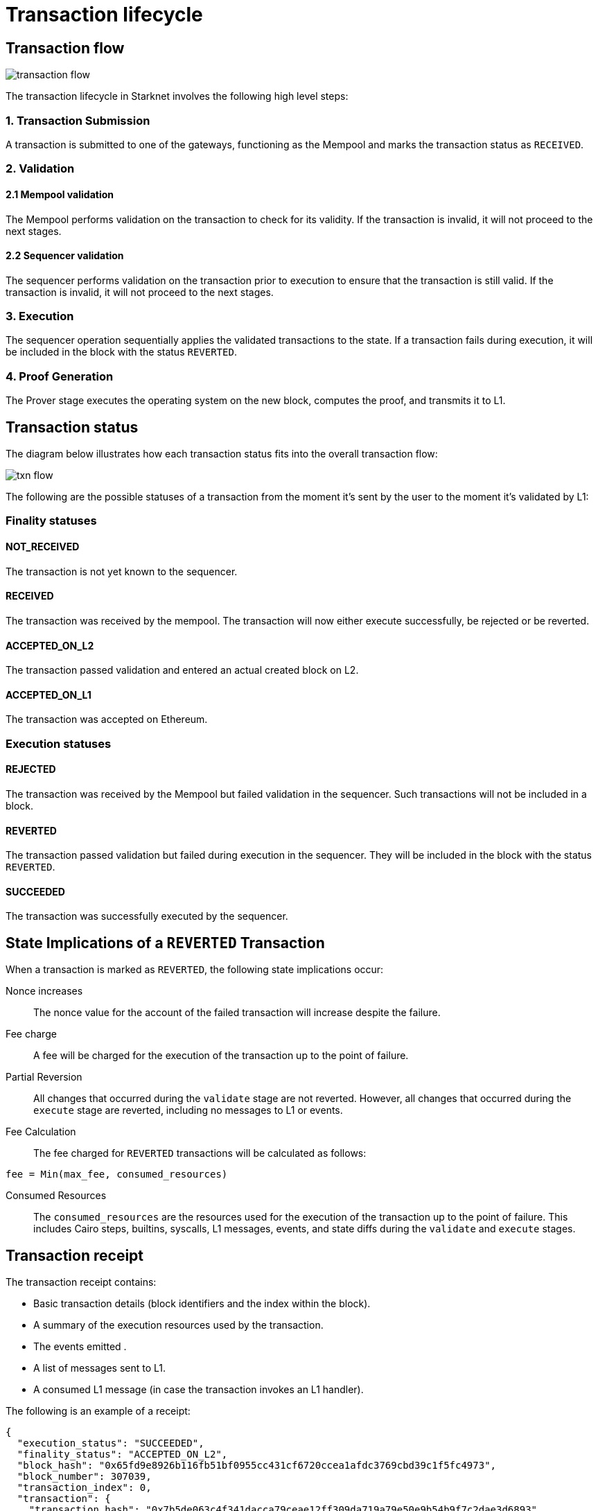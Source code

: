 [id="transaction_lifecycle"]
= Transaction lifecycle


[id="transaction_flow"]
== Transaction flow

image::transaction-flow.png[]

The transaction lifecycle in Starknet involves the following high level steps:

=== 1. Transaction Submission
A transaction is submitted to one of the gateways, functioning as the Mempool and marks the transaction status as `RECEIVED`.

=== 2. Validation

==== 2.1 Mempool validation
The Mempool performs validation on the transaction to check for its validity. If the transaction is invalid, it will not proceed to the next stages.

==== 2.2 Sequencer validation
The sequencer performs validation on the transaction prior to execution to ensure that the transaction is still valid. If the transaction is invalid, it will not proceed to the next stages.

=== 3. Execution
The sequencer operation sequentially applies the validated transactions to the state. If a transaction fails during execution, it will be included in the block with the status `REVERTED`.

=== 4. Proof Generation
The Prover stage executes the operating system on the new block, computes the proof, and transmits it to L1.

[id="transaction_status"]

== Transaction status

The diagram below illustrates how each transaction status fits into the overall transaction flow:

image::txn-flow.png[]


The following are the possible statuses of a transaction from the moment it's sent by the user to the moment it's validated by L1:

=== Finality statuses

[id="not_received"]
==== NOT_RECEIVED

The transaction is not yet known to the sequencer.

[id="received"]
==== RECEIVED

The transaction was received by the mempool. The transaction will now either execute successfully, be rejected or be reverted.

[id="accepted_on_l2"]
==== ACCEPTED_ON_L2

The transaction passed validation and entered an actual created block on L2.

[id="accepted_on_l1"]
==== ACCEPTED_ON_L1

The transaction was accepted on Ethereum.

=== Execution statuses

[id="rejected"]
==== REJECTED

The transaction was received by the Mempool but failed validation in the sequencer. Such transactions will not be included in a block.

[id="reverted"]
==== REVERTED

The transaction passed validation but failed during execution in the sequencer. They will be included in the block with the status `REVERTED`.

[id="succeeded"]
==== SUCCEEDED

The transaction was successfully executed by the sequencer.

[id="transaction-state-implications"]
== State Implications of a `REVERTED` Transaction

When a transaction is marked as `REVERTED`, the following state implications occur:

Nonce increases:: The nonce value for the account of the failed transaction will increase despite the failure.

Fee charge:: A fee will be charged for the execution of the transaction up to the point of failure.

Partial Reversion:: All changes that occurred during the `validate` stage are not reverted. However, all changes that occurred during the `execute` stage are reverted, including no messages to L1 or events.

Fee Calculation:: The fee charged for `REVERTED` transactions will be calculated as follows:

[source,bash]
----
fee = Min(max_fee, consumed_resources)
----


Consumed Resources:: The `consumed_resources` are the resources used for the execution of the transaction up to the point of failure. This includes Cairo steps, builtins, syscalls, L1 messages, events, and state diffs during the `validate` and
`execute` stages.

[id="transaction_receipt"]
== Transaction receipt

The transaction receipt contains:

* Basic transaction details (block identifiers and the index within the block).
* A summary of the execution resources used by the transaction.
* The events emitted .
* A list of messages sent to L1.
* A consumed L1 message (in case the transaction invokes an L1 handler).


The following is an example of a receipt:

[source,json]
----
{
  "execution_status": "SUCCEEDED",
  "finality_status": "ACCEPTED_ON_L2",
  "block_hash": "0x65fd9e8926b116fb51bf0955cc431cf6720ccea1afdc3769cbd39c1f5fc4973",
  "block_number": 307039,
  "transaction_index": 0,
  "transaction": {
    "transaction_hash": "0x7b5de063c4f341dacca79ceae12ff309da719a79e50e9b54b9f7c2dae3d6893",
    "version": "0x1",
    "max_fee": "0x2386f26fc10000",
    "signature": [
      "0x7bd8d271a6eef3dba6da8c5380ab880ea17b27a3c05af7ad8a3b4035dbebb64",
      "0x3c5c432d64fd4777df8198baa5e40a02b532e0ba7553b913177de08478e8d4c"
    ],
    "nonce": "0x1739",
    "sender_address": "0x219937256cd88844f9fdc9c33a2d6d492e253ae13814c2dc0ecab7f26919d46",
    "calldata": [
      "0x1",
      "0x7812357541c81dd9a320c2339c0c76add710db15f8cc29e8dde8e588cad4455",
      "0x3d7905601c217734671143d457f0db37f7f8883112abd34b92c4abfeafde0c3",
      "0x0",
      "0x2",
      "0x2",
      "0x4ebba09c4dd53270868365e0064826264ea916e6901af7e05bb1758b1bf5adc",
      "0x106ffe440d7c2192ec5f377b82538816e009b862a9afa9059c2e57c6a7c2242"
    ],
    "type": "INVOKE_FUNCTION"
  }
}

----
